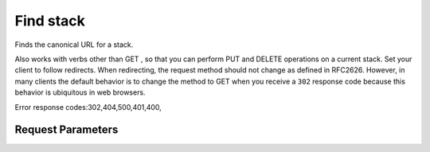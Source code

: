
Find stack
==========

.. rest_method::  GET /v1/{tenant_id}/stacks/{stack_name}

Finds the canonical URL for a stack.

Also works with verbs other than GET , so that you can perform PUT
and DELETE operations on a current stack. Set your client to follow
redirects. When redirecting, the request method should not change
as defined in RFC2626. However, in many clients the default
behavior is to change the method to GET when you receive a ``302``
response code because this behavior is ubiquitous in web browsers.

Error response codes:302,404,500,401,400,


Request Parameters
------------------

.. rest_parameters:: parameters.yaml

   - stack_name: stack_name
   - tenant_id: tenant_id











